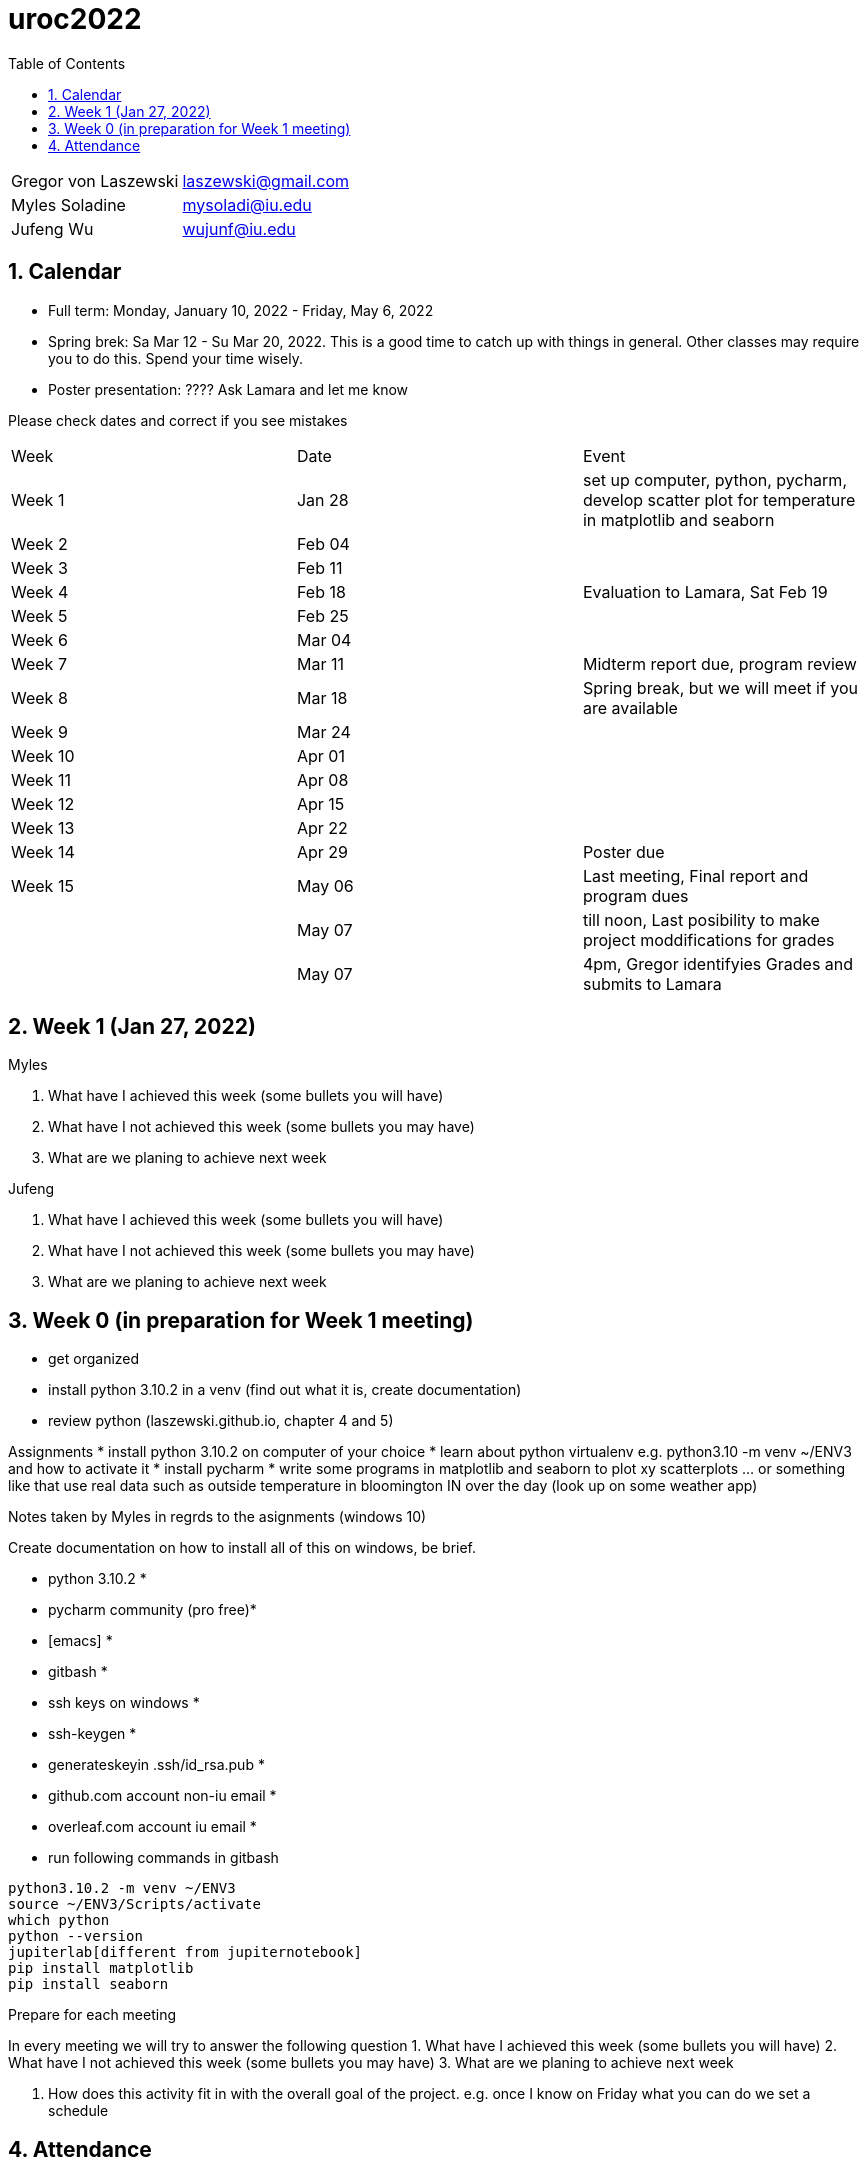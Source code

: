 :toc:
:toclevels: 4

:sectnums:

# uroc2022

|===
| Gregor von Laszewski |  laszewski@gmail.com |
| Myles Soladine | mysoladi@iu.edu |
| Jufeng Wu | wujunf@iu.edu |
|===

## Calendar

* Full term: Monday, January 10, 2022 - Friday, May 6, 2022
* Spring brek: Sa Mar 12 - Su Mar 20, 2022. This is a good time to catch up with things in general. 
  Other classes may require you to do this. Spend your time wisely.
* Poster presentation: ???? Ask Lamara and let me know 


Please check dates and correct if you see mistakes

|===
| Week | Date | Event 
| Week 1 | Jan 28 | set up computer, python, pycharm, develop scatter plot for temperature in matplotlib and seaborn 
| Week 2 | Feb 04 |
| Week 3 | Feb 11 | 
| Week 4 | Feb 18 | Evaluation to Lamara, Sat Feb 19
| Week 5 | Feb 25 |
| Week 6 | Mar 04 |
| Week 7 | Mar 11 | Midterm report due, program review
| Week 8 | Mar 18 | Spring break, but we will meet if you are available
| Week 9 | Mar 24 |
| Week 10 | Apr 01 |
| Week 11 | Apr 08 |
| Week 12 | Apr 15 |
| Week 13 | Apr 22 |
| Week 14 | Apr 29 | Poster due
| Week 15 | May 06 | Last meeting, Final report and program dues
|         | May 07 | till noon, Last posibility to make project moddifications for grades 
|         | May 07 | 4pm, Gregor identifyies Grades and submits to Lamara
|===



## Week 1 (Jan 27, 2022)

Myles

1. What have I achieved this week (some bullets you will have)
2. What have I not achieved this week (some bullets you may have)
3. What are we planing to achieve next week

Jufeng

1. What have I achieved this week (some bullets you will have)
2. What have I not achieved this week (some bullets you may have)
3. What are we planing to achieve next week

## Week 0 (in preparation for Week 1 meeting)

* get organized
* install python 3.10.2 in a venv (find out what it is, create documentation)
* review python (laszewski.github.io, chapter 4 and 5)

Assignments
	* install python 3.10.2 on computer of your choice
	* learn about python virtualenv e.g. python3.10 -m venv ~/ENV3
	and how to activate it
	* install pycharm
	* write some programs in matplotlib and seaborn to plot xy scatterplots … or something like that
	  use real data such as outside temperature in bloomington IN over the day (look up on some weather app)

Notes taken by Myles in regrds to the asignments (windows 10)

Create documentation on how to install all of this on windows, be brief.

* python 3.10.2 *
* pycharm community (pro free)*
* [emacs] *
* gitbash *
* ssh keys on windows *
* ssh-keygen *
* generateskeyin .ssh/id_rsa.pub *
* github.com account non-iu email *
* overleaf.com account iu email *

* run following commands in gitbash
```
python3.10.2 -m venv ~/ENV3
source ~/ENV3/Scripts/activate
which python
python --version
jupiterlab[different from jupiternotebook]
pip install matplotlib
pip install seaborn
```

Prepare for each meeting

In every meeting we will try to answer the following question
1. What have I achieved this week (some bullets you will have)
2. What have I not achieved this week (some bullets you may have)
3. What are we planing to achieve next week

4. How does this activity fit in with the overall goal of the project.
	e.g. once I know on Friday what you can do we set a schedule
	
## Attendance

* Week 0: Myles, Thu Jan 27 2022, Jufeng Tue Jann 25 2022
* Week 1: Jan 28, 2022. 
